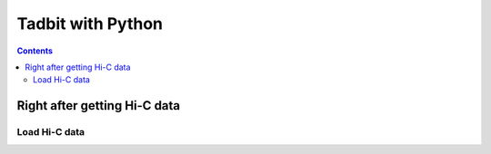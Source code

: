 
Tadbit with Python
******************

.. contents::

Right after getting Hi-C data
=============================


Load Hi-C data
--------------
